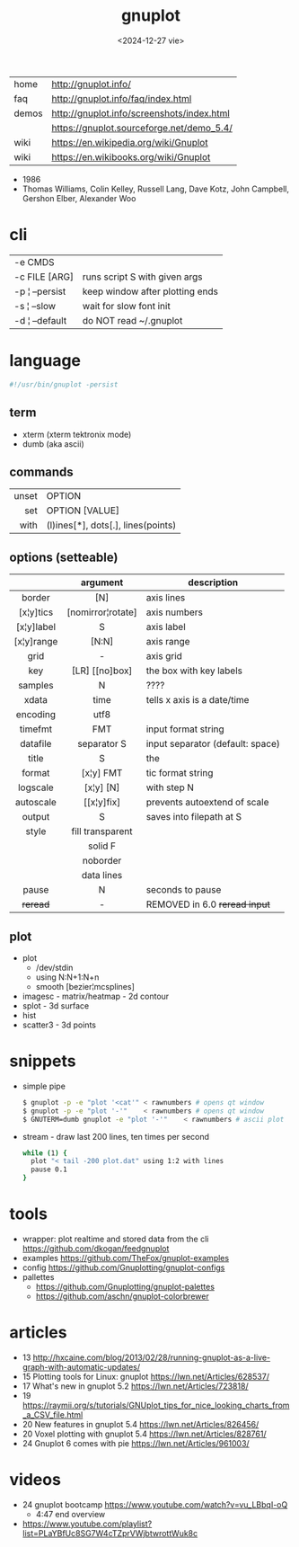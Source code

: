 #+TITLE: gnuplot
#+DATE: <2024-12-27 vie>

|-------+--------------------------------------------|
| home  | http://gnuplot.info/                       |
| faq   | http://gnuplot.info/faq/index.html         |
| demos | http://gnuplot.info/screenshots/index.html |
|       | https://gnuplot.sourceforge.net/demo_5.4/  |
| wiki  | https://en.wikipedia.org/wiki/Gnuplot      |
| wiki  | https://en.wikibooks.org/wiki/Gnuplot      |
|-------+--------------------------------------------|

- 1986
- Thomas Williams, Colin Kelley, Russell Lang, Dave Kotz, John Campbell, Gershon Elber, Alexander Woo

* cli
|----------------+---------------------------------|
| -e CMDS        |                                 |
| -c FILE [ARG]  | runs script S with given args   |
| -p ¦ --persist | keep window after plotting ends |
| -s ¦ --slow    | wait for slow font init         |
| -d ¦ --default | do NOT read ~/.gnuplot          |
|----------------+---------------------------------|
* language
#+begin_src sh
  #!/usr/bin/gnuplot -persist
#+end_src
** term
- xterm (xterm tektronix mode)
- dumb (aka ascii)
** commands
|-------+------------------------------------|
|   <r> |                                    |
| unset | OPTION                             |
|   set | OPTION [VALUE]                     |
|  with | (l)ines[*], dots[.], lines(points) |
|-------+------------------------------------|
** options (setteable)
|------------+-------------------+----------------------------------|
|    <c>     |        <c>        |                                  |
|            |     argument      | description                      |
|------------+-------------------+----------------------------------|
|   border   |        [N]        | axis lines                       |
| [x¦y]tics  | [nomirror¦rotate] | axis numbers                     |
| [x¦y]label |         S         | axis label                       |
| [x¦y]range |       [N:N]       | axis range                       |
|    grid    |         -         | axis grid                        |
|    key     |  [LR] [[no]box]   | the box with key labels          |
|------------+-------------------+----------------------------------|
|  samples   |         N         | ????                             |
|   xdata    |       time        | tells x axis is a date/time      |
|  encoding  |       utf8        |                                  |
|  timefmt   |        FMT        | input format string              |
|  datafile  |    separator S    | input separator (default: space) |
|------------+-------------------+----------------------------------|
|   title    |         S         | the                              |
|   format   |     [x¦y] FMT     | tic format string                |
|  logscale  |     [x¦y] [N]     | with step N                      |
| autoscale  |    [[x¦y]fix]     | prevents autoextend of scale     |
|   output   |         S         | saves into filepath at S         |
|   style    | fill transparent  |                                  |
|            |      solid F      |                                  |
|            |     noborder      |                                  |
|            |    data lines     |                                  |
|------------+-------------------+----------------------------------|
|   pause    |         N         | seconds to pause                 |
|  +reread+  |         -         | REMOVED in 6.0 +reread input+    |
|------------+-------------------+----------------------------------|
** plot
- plot
  - /dev/stdin
  - using N:N+1:N+n
  - smooth [bezier¦mcsplines]
- imagesc - matrix/heatmap - 2d contour
- splot - 3d surface
- hist
- scatter3 - 3d points
* snippets

- simple pipe
  #+begin_src sh
    $ gnuplot -p -e "plot '<cat'" < rawnumbers # opens qt window
    $ gnuplot -p -e "plot '-'"    < rawnumbers # opens qt window
    $ GNUTERM=dumb gnuplot -e "plot '-'"    < rawnumbers # ascii plot
  #+end_src

- stream - draw last 200 lines, ten times per second
  #+begin_src sh
   while (1) {
     plot "< tail -200 plot.dat" using 1:2 with lines
     pause 0.1
   }
  #+end_src

* tools
- wrapper: plot realtime and stored data from the cli https://github.com/dkogan/feedgnuplot
- examples https://github.com/TheFox/gnuplot-examples
- config https://github.com/Gnuplotting/gnuplot-configs
- pallettes
  - https://github.com/Gnuplotting/gnuplot-palettes
  - https://github.com/aschn/gnuplot-colorbrewer
* articles
- 13 http://hxcaine.com/blog/2013/02/28/running-gnuplot-as-a-live-graph-with-automatic-updates/
- 15 Plotting tools for Linux: gnuplot https://lwn.net/Articles/628537/
- 17 What's new in gnuplot 5.2 https://lwn.net/Articles/723818/
- 19 https://raymii.org/s/tutorials/GNUplot_tips_for_nice_looking_charts_from_a_CSV_file.html
- 20 New features in gnuplot 5.4 https://lwn.net/Articles/826456/
- 20 Voxel plotting with gnuplot 5.4 https://lwn.net/Articles/828761/
- 24 Gnuplot 6 comes with pie https://lwn.net/Articles/961003/
* videos
- 24 gnuplot bootcamp https://www.youtube.com/watch?v=vu_LBbqI-oQ
  - 4:47 end overview
- https://www.youtube.com/playlist?list=PLaYBfUc8SG7W4cTZprVWjbtwrottWuk8c
